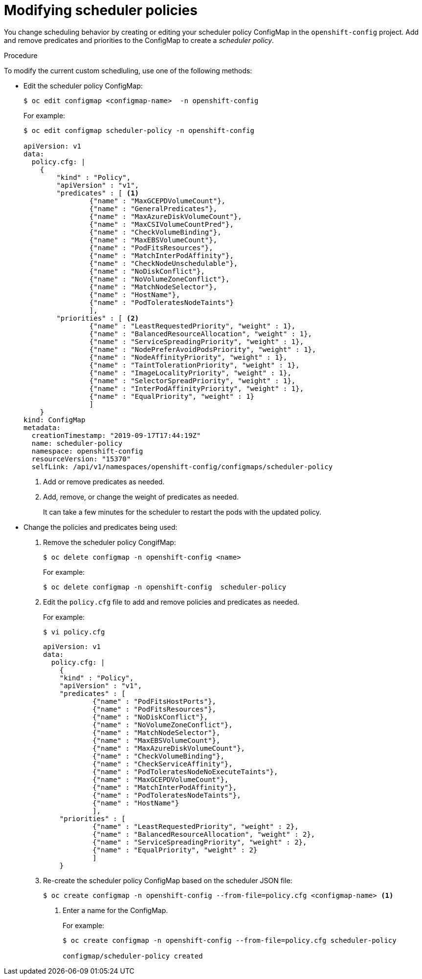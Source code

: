 // Module included in the following assemblies:
//
// * nodes/nodes-scheduler-default.adoc

[id="nodes-scheduler-default-modifying_{context}"]
= Modifying scheduler policies

//Made changes to this file to match https://github.com/openshift/openshift-docs/pull/13626/files#diff-ba6ab177a3e2867eaefe07f48bd6e158

You change scheduling behavior by creating or editing your scheduler policy ConfigMap in the `openshift-config` project.
Add and remove predicates and priorities to the ConfigMap to create a _scheduler policy_.


.Procedure

To modify the current custom schedluling, use one of the following methods:

* Edit the scheduler policy ConfigMap:
+
----
$ oc edit configmap <configmap-name>  -n openshift-config
----
+
For example:
+
----
$ oc edit configmap scheduler-policy -n openshift-config

apiVersion: v1
data:
  policy.cfg: |
    {
        "kind" : "Policy",
        "apiVersion" : "v1",
        "predicates" : [ <1>
                {"name" : "MaxGCEPDVolumeCount"},
                {"name" : "GeneralPredicates"},
                {"name" : "MaxAzureDiskVolumeCount"},
                {"name" : "MaxCSIVolumeCountPred"},
                {"name" : "CheckVolumeBinding"},
                {"name" : "MaxEBSVolumeCount"},
                {"name" : "PodFitsResources"},
                {"name" : "MatchInterPodAffinity"},
                {"name" : "CheckNodeUnschedulable"},
                {"name" : "NoDiskConflict"},
                {"name" : "NoVolumeZoneConflict"},
                {"name" : "MatchNodeSelector"},
                {"name" : "HostName"},
                {"name" : "PodToleratesNodeTaints"}
                ],
        "priorities" : [ <2>
                {"name" : "LeastRequestedPriority", "weight" : 1},
                {"name" : "BalancedResourceAllocation", "weight" : 1},
                {"name" : "ServiceSpreadingPriority", "weight" : 1},
                {"name" : "NodePreferAvoidPodsPriority", "weight" : 1},
                {"name" : "NodeAffinityPriority", "weight" : 1},
                {"name" : "TaintTolerationPriority", "weight" : 1},
                {"name" : "ImageLocalityPriority", "weight" : 1},
                {"name" : "SelectorSpreadPriority", "weight" : 1},
                {"name" : "InterPodAffinityPriority", "weight" : 1},
                {"name" : "EqualPriority", "weight" : 1}
                ]
    }
kind: ConfigMap
metadata:
  creationTimestamp: "2019-09-17T17:44:19Z"
  name: scheduler-policy
  namespace: openshift-config
  resourceVersion: "15370"
  selfLink: /api/v1/namespaces/openshift-config/configmaps/scheduler-policy
----
<1> Add or remove predicates as needed.
<2> Add, remove, or change the weight of predicates as needed.
+
It can take a few minutes for the scheduler to restart the pods with the updated policy.

* Change the policies and predicates being used:

. Remove the scheduler policy CongifMap:
+
----
$ oc delete configmap -n openshift-config <name>
----
+
For example:
+
----
$ oc delete configmap -n openshift-config  scheduler-policy
----

. Edit the `policy.cfg` file to add and remove policies and predicates as needed.
+
For example:
+
----
$ vi policy.cfg
----
+
[source,yaml]
----
apiVersion: v1
data:
  policy.cfg: |
    {
    "kind" : "Policy",
    "apiVersion" : "v1",
    "predicates" : [
            {"name" : "PodFitsHostPorts"},
            {"name" : "PodFitsResources"},
            {"name" : "NoDiskConflict"},
            {"name" : "NoVolumeZoneConflict"},
            {"name" : "MatchNodeSelector"},
            {"name" : "MaxEBSVolumeCount"},
            {"name" : "MaxAzureDiskVolumeCount"},
            {"name" : "CheckVolumeBinding"},
            {"name" : "CheckServiceAffinity"},
            {"name" : "PodToleratesNodeNoExecuteTaints"},
            {"name" : "MaxGCEPDVolumeCount"},
            {"name" : "MatchInterPodAffinity"},
            {"name" : "PodToleratesNodeTaints"},
            {"name" : "HostName"}
            ],
    "priorities" : [
            {"name" : "LeastRequestedPriority", "weight" : 2},
            {"name" : "BalancedResourceAllocation", "weight" : 2},
            {"name" : "ServiceSpreadingPriority", "weight" : 2},
            {"name" : "EqualPriority", "weight" : 2}
            ]
    }
----

. Re-create the scheduler policy ConfigMap based on the scheduler JSON file:
+
[options="nowrap"]
----
$ oc create configmap -n openshift-config --from-file=policy.cfg <configmap-name> <1>
----
<1> Enter a name for the ConfigMap.
+
For example:
+
----
$ oc create configmap -n openshift-config --from-file=policy.cfg scheduler-policy

configmap/scheduler-policy created
----


